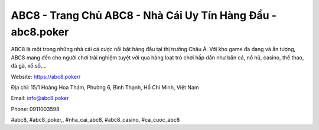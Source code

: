 ABC8 - Trang Chủ ABC8 - Nhà Cái Uy Tín Hàng Đầu - abc8.poker
===================================

ABC8 là một trong những nhà cái cá cược nổi bật hàng đầu tại thị trường Châu Á. Với kho game đa dạng và ấn tượng, ABC8 mang đến cho người chơi trải nghiệm tuyệt vời qua hàng loạt trò chơi hấp dẫn như bắn cá, nổ hũ, casino, thể thao, đá gà, xổ số,... 

Website: https://abc8.poker/

Địa chỉ: 15/1 Hoàng Hoa Thám, Phường 6, Bình Thạnh, Hồ Chí Minh, Việt Nam

Email: info@abc8.poker

Phone: 0911003598

#abc8, #abc8_poker,, #nha_cai_abc8, #abc8_casino, #ca_cuoc_abc8 
